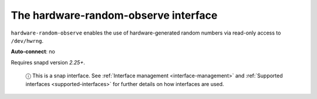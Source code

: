 .. 7836.md

.. _the-hardware-random-observe-interface:

The hardware-random-observe interface
=====================================

``hardware-random-observe`` enables the use of hardware-generated random numbers via read-only access to ``/dev/hwrng``.

**Auto-connect**: no

Requires snapd version *2.25+*.

   ⓘ This is a snap interface. See :ref:`Interface management <interface-management>` and :ref:`Supported interfaces <supported-interfaces>` for further details on how interfaces are used.
